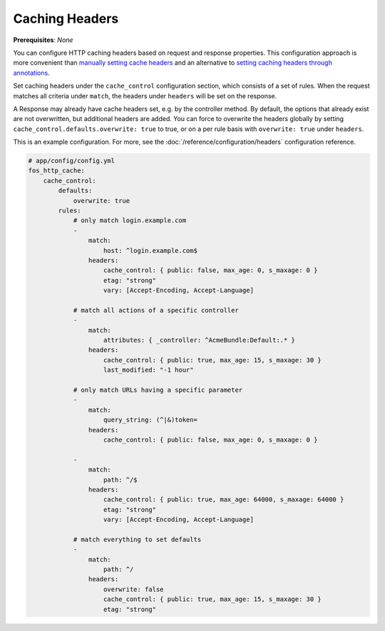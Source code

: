 Caching Headers
===============

**Prerequisites**: *None*

You can configure HTTP caching headers based on request and response properties.
This configuration approach is more convenient than `manually setting cache headers`_
and an alternative to `setting caching headers through annotations`_.

Set caching headers under the ``cache_control`` configuration section,
which consists of a set of rules. When the request matches all criteria under
``match``, the headers under ``headers`` will be set on the response.

A Response may already have cache headers set, e.g. by the controller method.
By default, the options that already exist are not overwritten, but additional
headers are added. You can force to overwrite the headers globally by setting
``cache_control.defaults.overwrite: true`` to true, or on a per rule basis with
``overwrite: true`` under ``headers``.

This is an example configuration. For more, see the
:doc:`/reference/configuration/headers` configuration reference.

.. code-block:: yaml

    # app/config/config.yml
    fos_http_cache:
        cache_control:
            defaults:
                overwrite: true
            rules:
                # only match login.example.com
                -
                    match:
                        host: ^login.example.com$
                    headers:
                        cache_control: { public: false, max_age: 0, s_maxage: 0 }
                        etag: "strong"
                        vary: [Accept-Encoding, Accept-Language]

                # match all actions of a specific controller
                -
                    match:
                        attributes: { _controller: ^AcmeBundle:Default:.* }
                    headers:
                        cache_control: { public: true, max_age: 15, s_maxage: 30 }
                        last_modified: "-1 hour"

                # only match URLs having a specific parameter
                -
                    match:
                        query_string: (^|&)token=
                    headers:
                        cache_control: { public: false, max_age: 0, s_maxage: 0 }

                -
                    match:
                        path: ^/$
                    headers:
                        cache_control: { public: true, max_age: 64000, s_maxage: 64000 }
                        etag: "strong"
                        vary: [Accept-Encoding, Accept-Language]

                # match everything to set defaults
                -
                    match:
                        path: ^/
                    headers:
                        overwrite: false
                        cache_control: { public: true, max_age: 15, s_maxage: 30 }
                        etag: "strong"

.. _manually setting cache headers: http://symfony.com/doc/current/book/http_cache.html#the-cache-control-header
.. _setting caching headers through annotations: http://symfony.com/doc/current/bundles/SensioFrameworkExtraBundle/annotations/cache.html
